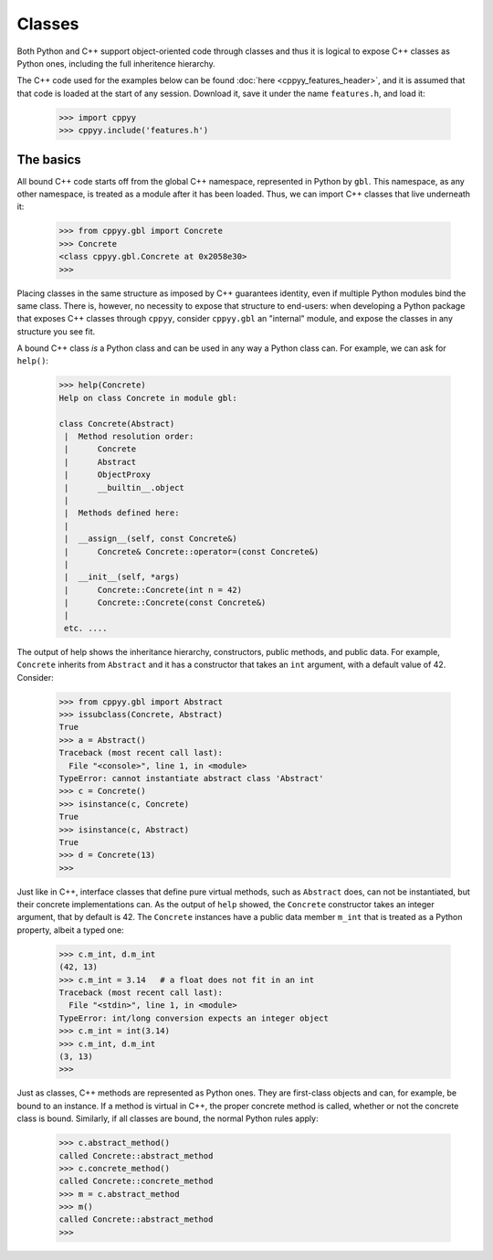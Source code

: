 Classes
=======

Both Python and C++ support object-oriented code through classes and thus
it is logical to expose C++ classes as Python ones, including the full
inheritence hierarchy.

The C++ code used for the examples below can be found
:doc:`here <cppyy_features_header>`, and it is assumed that that code is
loaded at the start of any session.
Download it, save it under the name ``features.h``, and load it:

  .. code-block:: python

    >>> import cppyy
    >>> cppyy.include('features.h')


The basics
----------

All bound C++ code starts off from the global C++ namespace, represented in
Python by ``gbl``.
This namespace, as any other namespace, is treated as a module after it has
been loaded.
Thus, we can import C++ classes that live underneath it:

  .. code-block:: python

    >>> from cppyy.gbl import Concrete
    >>> Concrete
    <class cppyy.gbl.Concrete at 0x2058e30>
    >>>

Placing classes in the same structure as imposed by C++ guarantees identity,
even if multiple Python modules bind the same class.
There is, however, no necessity to expose that structure to end-users: when
developing a Python package that exposes C++ classes through ``cppyy``,
consider ``cppyy.gbl`` an "internal" module, and expose the classes in any
structure you see fit.

A bound C++ class *is* a Python class and can be used in any way a Python
class can.
For example, we can ask for ``help()``:

  .. code-block:: python

    >>> help(Concrete)
    Help on class Concrete in module gbl:

    class Concrete(Abstract)
     |  Method resolution order:
     |      Concrete
     |      Abstract
     |      ObjectProxy
     |      __builtin__.object
     |
     |  Methods defined here:
     |
     |  __assign__(self, const Concrete&)
     |      Concrete& Concrete::operator=(const Concrete&)
     |
     |  __init__(self, *args)
     |      Concrete::Concrete(int n = 42)
     |      Concrete::Concrete(const Concrete&)
     |
     etc. ....

The output of help shows the inheritance hierarchy, constructors, public
methods, and public data.
For example, ``Concrete`` inherits from ``Abstract`` and it has
a constructor that takes an ``int`` argument, with a default value of 42.
Consider:

  .. code-block:: python

    >>> from cppyy.gbl import Abstract
    >>> issubclass(Concrete, Abstract)
    True
    >>> a = Abstract()
    Traceback (most recent call last):
      File "<console>", line 1, in <module>
    TypeError: cannot instantiate abstract class 'Abstract'
    >>> c = Concrete()
    >>> isinstance(c, Concrete)
    True
    >>> isinstance(c, Abstract)
    True
    >>> d = Concrete(13)
    >>>

Just like in C++, interface classes that define pure virtual methods, such
as ``Abstract`` does, can not be instantiated, but their concrete
implementations can.
As the output of ``help`` showed, the ``Concrete`` constructor takes
an integer argument, that by default is 42.
The ``Concrete`` instances have a public data member ``m_int`` that
is treated as a Python property, albeit a typed one:

  .. code-block:: python

    >>> c.m_int, d.m_int
    (42, 13)
    >>> c.m_int = 3.14   # a float does not fit in an int
    Traceback (most recent call last):
      File "<stdin>", line 1, in <module>
    TypeError: int/long conversion expects an integer object
    >>> c.m_int = int(3.14)
    >>> c.m_int, d.m_int
    (3, 13)
    >>>

Just as classes, C++ methods are represented as Python ones.
They are first-class objects and can, for example, be bound to an instance.
If a method is virtual in C++, the proper concrete method is called, whether
or not the concrete class is bound.
Similarly, if all classes are bound, the normal Python rules apply:

  .. code-block:: python

    >>> c.abstract_method()
    called Concrete::abstract_method
    >>> c.concrete_method()
    called Concrete::concrete_method
    >>> m = c.abstract_method
    >>> m()
    called Concrete::abstract_method
    >>>
